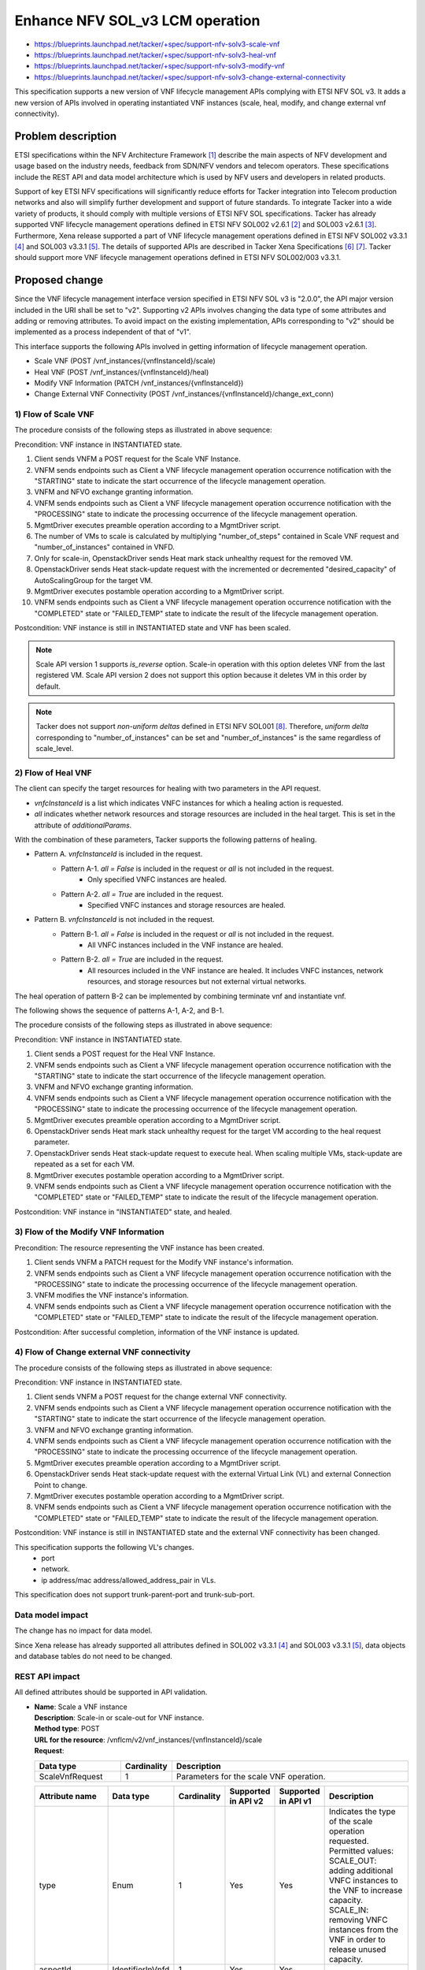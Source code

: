 ..
 This work is licensed under a Creative Commons Attribution 3.0 Unported
 License.
 http://creativecommons.org/licenses/by/3.0/legalcode


================================
Enhance NFV SOL_v3 LCM operation
================================

.. Blueprints:

- https://blueprints.launchpad.net/tacker/+spec/support-nfv-solv3-scale-vnf
- https://blueprints.launchpad.net/tacker/+spec/support-nfv-solv3-heal-vnf
- https://blueprints.launchpad.net/tacker/+spec/support-nfv-solv3-modify-vnf
- https://blueprints.launchpad.net/tacker/+spec/support-nfv-solv3-change-external-connectivity

This specification supports a new version of VNF lifecycle management APIs
complying with ETSI NFV SOL v3.
It adds a new version of APIs involved in operating instantiated VNF instances
(scale, heal, modify, and change external vnf connectivity).

Problem description
===================

ETSI specifications within the NFV Architecture Framework [#etsi_nfv]_
describe the main aspects of NFV development and usage based on the
industry needs, feedback from SDN/NFV vendors and telecom operators.
These specifications include the REST API and data model architecture
which is used by NFV users and developers in related products.

Support of key ETSI NFV specifications will significantly reduce efforts
for Tacker integration into Telecom production networks and also will
simplify further development and support of future standards.
To integrate Tacker into a wide variety of products,
it should comply with multiple versions of ETSI NFV SOL specifications.
Tacker has already supported VNF lifecycle management operations
defined in ETSI NFV SOL002 v2.6.1 [#NFV-SOL002_261]_ and
SOL003 v2.6.1 [#NFV-SOL003_261]_.
Furthermore, Xena release supported a part of VNF lifecycle management operations
defined in ETSI NFV SOL002 v3.3.1 [#NFV-SOL002_331]_ and SOL003 v3.3.1 [#NFV-SOL003_331]_.
The details of supported APIs are described in Tacker Xena Specifications
[#SOL_v3_starting_and_terminating]_ [#SOL_v3_getting_LCM_information]_.
Tacker should support more VNF lifecycle management operations
defined in ETSI NFV SOL002/003 v3.3.1.


Proposed change
===============

Since the VNF lifecycle management interface version specified in ETSI NFV SOL v3
is "2.0.0", the API major version included in the URI shall be set
to "v2". Supporting v2 APIs involves changing the data type of some attributes and adding
or removing attributes.
To avoid impact on the existing implementation, APIs corresponding to "v2"
should be implemented as a process independent of that of "v1".

This interface supports the following APIs
involved in getting information of lifecycle management operation.

* Scale VNF (POST /vnf_instances/{vnfInstanceId}/scale)
* Heal VNF (POST /vnf_instances/{vnfInstanceId}/heal)
* Modify VNF Information (PATCH /vnf_instances/{vnfInstanceId})
* Change External VNF Connectivity (POST /vnf_instances/{vnfInstanceId}/change_ext_conn)


1) Flow of Scale VNF
--------------------

.. image:: ./enhance-nfv-solv3-lcm-operation/01.png

The procedure consists of the following steps as illustrated in above sequence:

Precondition: VNF instance in INSTANTIATED state.

#. Client sends VNFM a POST request for the Scale VNF Instance.
#. VNFM sends endpoints such as Client
   a VNF lifecycle management operation occurrence
   notification with the "STARTING" state to indicate the start occurrence of
   the lifecycle management operation.
#. VNFM and NFVO exchange granting information.
#. VNFM sends endpoints such as Client
   a VNF lifecycle management operation occurrence
   notification with the "PROCESSING" state to indicate the processing
   occurrence of the lifecycle management operation.
#. MgmtDriver executes preamble operation according to a MgmtDriver script.
#. The number of VMs to scale is calculated by multiplying
   "number_of_steps" contained in Scale VNF request and "number_of_instances"
   contained in VNFD.
#. Only for scale-in, OpenstackDriver sends Heat mark stack unhealthy request
   for the removed VM.
#. OpenstackDriver sends Heat stack-update request with the incremented
   or decremented "desired_capacity" of AutoScalingGroup for the target VM.
#. MgmtDriver executes postamble operation according to a MgmtDriver script.
#. VNFM sends endpoints such as Client
   a VNF lifecycle management operation occurrence
   notification with the "COMPLETED" state or "FAILED_TEMP" state
   to indicate the result of the lifecycle management operation.


Postcondition: VNF instance is still in INSTANTIATED state and VNF has been
scaled.

.. note:: Scale API version 1 supports *is_reverse* option.
  Scale-in operation with this option deletes VNF from the last registered VM.
  Scale API version 2 does not support this option
  because it deletes VM in this order by default.

.. note:: Tacker does not support *non-uniform deltas*
  defined in ETSI NFV SOL001 [#NFV-SOL001_331]_.
  Therefore, *uniform delta* corresponding to "number_of_instances" can be set
  and "number_of_instances" is the same regardless of scale_level.

2) Flow of Heal VNF
-------------------

The client can specify the target resources for healing
with two parameters in the API request.

- *vnfcInstanceId* is a list which indicates VNFC instances
  for which a healing action is requested.

- *all* indicates whether network resources and storage resources
  are included in the heal target. This is set in the attribute
  of *additionalParams*.

With the combination of these parameters,
Tacker supports the following patterns of healing.

- Pattern A. *vnfcInstanceId* is included in the request.
   - Pattern A-1. *all = False* is included in the request or *all* is not included in the request.
       - Only specified VNFC instances are healed.
   - Pattern A-2. *all = True* are included in the request.
       - Specified VNFC instances and storage resources are healed.
- Pattern B. *vnfcInstanceId* is not included in the request.
   - Pattern B-1. *all = False* is included in the request or *all* is not included in the request.
       - All VNFC instances included in the VNF instance are healed.
   - Pattern B-2. *all = True* are included in the request.
       - All resources included in the VNF instance are healed.
         It includes VNFC instances, network resources, and storage resources
         but not external virtual networks.

The heal operation of pattern B-2 can be implemented by
combining terminate vnf and instantiate vnf.

The following shows the sequence of patterns A-1, A-2, and B-1.

.. image:: ./enhance-nfv-solv3-lcm-operation/02.png

The procedure consists of the following steps as illustrated in above sequence:

Precondition: VNF instance in INSTANTIATED state.

#. Client sends a POST request for the Heal VNF Instance.
#. VNFM sends endpoints such as Client
   a VNF lifecycle management operation occurrence
   notification with the "STARTING" state to indicate the start occurrence of
   the lifecycle management operation.
#. VNFM and NFVO exchange granting information.
#. VNFM sends endpoints such as Client
   a VNF lifecycle management operation occurrence
   notification with the "PROCESSING" state to indicate the processing
   occurrence of the lifecycle management operation.
#. MgmtDriver executes preamble operation according to a MgmtDriver script.
#. OpenstackDriver sends Heat mark stack unhealthy request for the target VM
   according to the heal request parameter.
#. OpenstackDriver sends Heat stack-update request to execute heal.
   When scaling multiple VMs, stack-update are repeated as a set for each VM.
#. MgmtDriver executes postamble operation according to a MgmtDriver script.
#. VNFM sends endpoints such as Client
   a VNF lifecycle management operation occurrence
   notification with the "COMPLETED" state or "FAILED_TEMP" state
   to indicate the result of the lifecycle management operation.

Postcondition: VNF instance in "INSTANTIATED" state, and healed.



3) Flow of the Modify VNF Information
-------------------------------------

.. image:: ./enhance-nfv-solv3-lcm-operation/03.png


Precondition: The resource representing the VNF instance has been created.

#. Client sends VNFM a PATCH request for the Modify VNF instance's information.
#. VNFM sends endpoints such as Client
   a VNF lifecycle management operation occurrence
   notification with the "PROCESSING" state to indicate the processing
   occurrence of the lifecycle management operation.
#. VNFM modifies the VNF instance's information.
#. VNFM sends endpoints such as Client
   a VNF lifecycle management operation occurrence
   notification with the "COMPLETED" state or "FAILED_TEMP" state
   to indicate the result of the lifecycle management operation.

Postcondition: After successful completion, information of the VNF instance
is updated.


4) Flow of Change external VNF connectivity
-------------------------------------------

.. image:: ./enhance-nfv-solv3-lcm-operation/04.png


The procedure consists of the following steps as illustrated in above sequence:

Precondition: VNF instance in INSTANTIATED state.

#. Client sends VNFM a POST request for the change external VNF connectivity.
#. VNFM sends endpoints such as Client
   a VNF lifecycle management operation occurrence
   notification with the "STARTING" state to indicate the start occurrence of
   the lifecycle management operation.
#. VNFM and NFVO exchange granting information.
#. VNFM sends endpoints such as Client
   a VNF lifecycle management operation occurrence
   notification with the "PROCESSING" state to indicate the processing
   occurrence of the lifecycle management operation.
#. MgmtDriver executes preamble operation according to a MgmtDriver script.
#. OpenstackDriver sends Heat stack-update request
   with the external Virtual Link (VL) and external Connection Point to change.
#. MgmtDriver executes postamble operation according to a MgmtDriver script.
#. VNFM sends endpoints such as Client
   a VNF lifecycle management operation occurrence
   notification with the "COMPLETED" state or "FAILED_TEMP" state
   to indicate the result of the lifecycle management operation.


Postcondition: VNF instance is still in INSTANTIATED state and the external
VNF connectivity has been changed.

This specification supports the following VL's changes.
 - port
 - network.
 - ip address/mac address/allowed_address_pair in VLs.

This specification does not support trunk-parent-port and trunk-sub-port.


Data model impact
-----------------

The change has no impact for data model.

Since Xena release has already supported all attributes defined
in SOL002 v3.3.1 [#NFV-SOL002_331]_ and SOL003 v3.3.1 [#NFV-SOL003_331]_,
data objects and database tables do not need to be changed.


REST API impact
---------------

All defined attributes should be supported in API validation.

* | **Name**: Scale a VNF instance
  | **Description**: Scale-in or scale-out for VNF instance.
  | **Method type**: POST
  | **URL for the resource**: /vnflcm/v2/vnf_instances/{vnfInstanceId}/scale
  | **Request**:

  .. list-table::
    :header-rows: 1
    :widths: 18 10 50

    * - Data type
      - Cardinality
      - Description
    * - ScaleVnfRequest
      - 1
      - Parameters for the scale VNF operation.

  .. list-table::
    :header-rows: 1
    :widths: 18 18 10 10 10 50

    * - Attribute name
      - Data type
      - Cardinality
      - Supported in API v2
      - Supported in API v1
      - Description
    * - type
      - Enum
      - 1
      - Yes
      - Yes
      - | Indicates the type of the scale operation requested.
          Permitted values:
        | SCALE_OUT: adding additional VNFC instances to
          the VNF to increase capacity.
        | SCALE_IN: removing VNFC instances from the
          VNF in order to release unused capacity.
    * - aspectId
      - IdentifierInVnfd
      - 1
      - Yes
      - Yes
      -
    * - numberOfSteps
      - Integer
      - 0..1
      - Yes
      - Yes
      -
    * - additionalParams
      - KeyValuePairs
      - 0..1
      - Yes
      - Yes
      -
    * - >is_reverse
      - Boolean
      - 0..1
      - No
      - Yes
      - Tacker original attribute

  | **Response**:

  .. list-table::
    :header-rows: 1
    :widths: 18 10 18 50

    * - Data type
      - Cardinality
      - Response Codes
      - Description
    * - n/a
      -
      - Success: 202
      - The request has been accepted for processing.
    * - ProblemDetails
      -  0..1
      -  Error: 404
      -  The API producer did not find a current representation
         for the target resource or is not willing to disclose
         that one exists.
    * - ProblemDetails
      -  1
      -  Error: 409
      -  The operation cannot be executed currently, due to a
         conflict with the state of the resource.
    * - ProblemDetails
      -  See clause 6.4 of [#NFV-SOL013_341]_
      -  Error: 4xx, 5xx
      -  Any common error response code as defined in clause 6.4
         of ETSI GS NFV-SOL 013 [#NFV-SOL013_341]_ may be returned.


* | **Name**: Heal a VNF instance
  | **Description**: Heal for VNF instance.
  | **Method type**: POST
  | **URL for the resource**: /vnflcm/v2/vnf_instances/{vnfInstanceId}/heal
  | **Request**:

  .. list-table::
    :header-rows: 1
    :widths: 18 10 50

    * - Data type
      - Cardinality
      - Description
    * - HealVnfRequest
      - 1
      - Parameters for the heal VNF operation.

  .. list-table::
    :header-rows: 1
    :widths: 18 18 10 10 10 50

    * - Attribute name
      - Data type
      - Cardinality
      - Supported in API v2
      - Supported in API v1
      - Description
    * - vnfcInstanceId
      - Identifier
      - 0..N
      - Yes
      - Yes
      - This attribute is defined in only SOL 002.
    * - cause
      - String
      - 0..1
      - Yes
      - Yes
      -
    * - additionalParams
      - KeyValuePairs
      - 0..1
      - Yes
      - No
      -
    * - >all
      - Boolean
      - 0..1
      - Yes
      - No
      - Tacker original attribute
    * - healScript
      - String
      - 0..1
      - No
      - No
      - This attribute is defined in only SOL 002.

  | **Response**:

  .. list-table::
    :header-rows: 1
    :widths: 18 10 18 50

    * - Data type
      - Cardinality
      - Response Codes
      - Description
    * - n/a
      -
      - Success: 202
      - The request has been accepted for processing.
    * - ProblemDetails
      -  0..1
      -  Error: 404
      -  The API producer did not find a current representation
         for the target resource or is not willing to disclose
         that one exists.
    * - ProblemDetails
      -  1
      -  Error: 409
      -  The operation cannot be executed currently, due to a
         conflict with the state of the resource.
    * - ProblemDetails
      -  See clause 6.4 of [#NFV-SOL013_341]_
      -  Error: 4xx, 5xx
      -  Any common error response code as defined in clause 6.4
         of ETSI GS NFV-SOL 013 [#NFV-SOL013_341]_ may be returned.


* | **Name**: Modify VNF information
  | **Description**: Update information about a VNF instance.
  | **Method type**: PATCH
  | **URL for the resource**: vnflcm/v2/vnf_instances/{vnfInstanceId}
  | **Request**:

  .. list-table::
    :header-rows: 1
    :widths: 18 10 50

    * - Data type
      - Cardinality
      - Description
    * - VnfInfoModificationRequest
      - 1
      - Parameters for the VNF modification.

  .. list-table::
    :header-rows: 1
    :widths: 18 18 10 10 10 50

    * - Attribute name
      - Data type
      - Cardinality
      - Supported in API v2
      - Supported in API v1
      - Description
    * - vnfInstanceName
      - String
      - 0..1
      - Yes
      - Yes
      -
    * - vnfInstanceDescription
      - String
      - 0..1
      - Yes
      - Yes
      -
    * - vnfPkgId
      - Identifier
      - 1
      - No
      - Yes
      - Although this attribute is not available in SOL 002/003 v2.6.1,
        Tacker support it in v1 API. See note.
    * - vnfdId
      - Identifier
      - 0..1
      - Yes
      - Yes
      -
    * - vnfConfigurableProperties
      - KeyValuePairs
      - 0..1
      - Yes
      - No
      -
    * - metadata
      - KeyValuePairs
      - 0..1
      - Yes
      - Yes
      -
    * - extensions
      - KeyValuePairs
      - 0..1
      - Yes
      - No
      -
    * - vimConnectionInfo
      - map(VimConnectionInfo)
      - 0..N
      - Yes
      - Yes
      - This attribute is defined in only SOL 003.
    * - >vimId
      - Identifier
      - 0..1
      - Yes
      - Yes
      -
    * - >vimType
      - String
      - 1
      - Yes
      - Yes
      -
    * - >interfaceInfo
      - KeyValuePairs
      - 0..1
      - Yes
      - Yes
      -
    * - >accessInfo
      - KeyValuePairs
      - 0..1
      - Yes
      - Yes
      -
    * - >extra
      - KeyValuePairs
      - 0..1
      - Yes
      - No
      -
    * - vnfcInfoModifications
      - VnfcInfoModifications
      - 0..N
      - Yes
      - No
      - This attribute is defined in only SOL 002.
    * - >id
      - IdentifierInVnf
      - 1
      - Yes
      - No
      -
    * - >vnfcConfigurableProperties
      - KeyValuePairs
      - 1
      - Yes
      - No
      -

  .. note:: vnfPkgId is not available in SOL 002/003 v2.6.1.
    It is available in v2.4.1.
    However, Tacker have supported it for some NFV related equipment,
    utilizing v2.4.1 API.


  | **Response**:

  .. list-table::
    :header-rows: 1
    :widths: 18 10 18 50

    * - Data type
      - Cardinality
      - Response Codes
      - Description
    * - n/a
      -
      - Success: 202
      - The request has been accepted for processing.
    * - ProblemDetails
      -  1
      -  Error: 409
      -  The operation cannot be executed currently, due to a
         conflict with the state of the resource.
    * - ProblemDetails
      -  See clause 6.4 of [#NFV-SOL013_341]_
      -  Error: 4xx, 5xx
      -  Any common error response code as defined in clause 6.4
         of ETSI GS NFV-SOL 013 [#NFV-SOL013_341]_ may be returned.

  .. note:: Since current Tacker does not support *http Etag*,
            it does not support Error Code: 412 Precondition Failed.
            According to the ETSI NFV SOL document,
            there is no API request/response specification for Etag yet,
            and transactions using Etag are not defined by standardization.
            Tacker will support Etag after the ETSI NFV specification defines
            relevant transactions.

* | **Name**: Change external VNF connectivity
  | **Description**: Change the external connectivity of a VNF instance.
  | **Method type**: POST
  | **URL for the resource**: /vnflcm/v2/vnf_instances/{vnfInstanceId}/change_ext_conn
  | **Request**:

  .. list-table::
    :header-rows: 1
    :widths: 18 10 50

    * - Data type
      - Cardinality
      - Description
    * - ChangeExtVnfConnectivityRequest
      - 1
      - Parameters for the change external VNF connectivity.

  .. list-table::
    :header-rows: 1
    :widths: 18 18 10 10 10 50

    * - Attribute name
      - Data type
      - Cardinality
      - Supported in API v2
      - Supported in API v1
      - Description
    * - extVirtualLinks
      - ExtVirtualLinkData
      - 1..N
      - Yes
      - Yes
      -
    * - >id
      - Identifier
      - 1
      - Yes
      - Yes
      -
    * - >vimConnectionId
      - Identifier
      - 0..1
      - Yes
      - Yes
      -
    * - >resourceProviderId
      - Identifier
      - 0..1
      - Yes
      - No
      -
    * - >resourceId
      - IdentifierInVim
      - 1
      - Yes
      - Yes
      -
    * - >extCps
      - VnfExtCpData
      - 1..N
      - Yes
      - Yes
      -
    * - >>cpdId
      - IdentifierInVnfd
      - 1
      - Yes
      - Yes
      -
    * - >>cpConfig
      - map(VnfExtCpConfig)
      - 1..N
      - Yes
      - Yes
      -
    * - >>>parentCpConfigId
      - IdentifierInVnf
      - 0..1
      - Yes
      - Yes
      -
    * - >>>linkPortId
      - Identifier
      - 0..1
      - Yes
      - Yes
      -
    * - >>>cpProtocolData
      - CpProtocolData
      - 0..N
      - Yes
      - Yes
      -
    * - >>>>layerProtocol
      - Enum
      - 1
      - Yes
      - Yes
      - Permitted values: IP_OVER_ETHERNET.
    * - >>>>ipOverEthernet
      - IpOverEthernetAddressData
      - 0..1
      - Yes
      - Yes
      -
    * - >>>>>macAddress
      - MacAddress
      - 0..1
      - Yes
      - Yes
      -
    * - >>>>>segmentationId
      - String
      - 0..1
      - Yes
      - not defined
      - New attribute in API v2.
    * - >>>>>ipAddresses
      - Structure
      - 0..N
      - Yes
      - Yes
      -
    * - >>>>>>type
      - Enum
      - 1
      - Yes
      - Yes
      - Permitted values: IPV4, IPV6.
    * - >>>>>>fixedAddresses
      - IpAddress
      - 0..N
      - Yes
      - Yes
      -
    * - >>>>>>numDynamicAddresses
      - Integer
      - 0..1
      - Yes
      - Yes
      -
    * - >>>>>>addressRange
      - Structure
      - 0..1
      - Yes
      - Yes
      -
    * - >>>>>>>minAddress
      - IpAddress
      - 1
      - Yes
      - Yes
      -
    * - >>>>>>>maxAddress
      - IpAddress
      - 1
      - Yes
      - Yes
      -
    * - >>>>>>subnetId
      - IdentifierInVim
      - 0..1
      - Yes
      - Yes
      -
    * - >extLinkPorts
      - ExtLinkPortData
      - 0..N
      - Yes
      - Yes
      -
    * - >>id
      - Identifier
      - 1
      - Yes
      - Yes
      -
    * - >>resourceHandle
      - ResourceHandle
      - 1
      - Yes
      - Yes
      -
    * - >>>vimConnectionId
      - Identifier
      - 0..1
      - Yes
      - Yes
      -
    * - >>>resourceProviderId
      - Identifier
      - 0..1
      - Yes
      - No
      -
    * - >>>resourceId
      - IdentifierInVim
      - 1
      - Yes
      - Yes
      -
    * - >>>vimLevelResourceType
      - String
      - 0..1
      - Yes
      - Yes
      -
    * - vimConnectionInfo
      - map(VimConnectionInfo)
      - 0..N
      - Yes
      - Yes
      - This attribute is defined in only SOL 003.
    * - >vimId
      - Identifier
      - 0..1
      - Yes
      - Yes
      -
    * - >vimType
      - String
      - 1
      - Yes
      - Yes
      -
    * - >interfaceInfo
      - KeyValuePairs
      - 0..1
      - Yes
      - Yes
      -
    * - >accessInfo
      - KeyValuePairs
      - 0..1
      - Yes
      - Yes
      -
    * - >extra
      - KeyValuePairs
      - 0..1
      - Yes
      - No
      -
    * - additionalParams
      - KeyValuePairs
      - 0..1
      - Yes
      - Yes
      -

  | **Response**:

  .. list-table::
    :header-rows: 1
    :widths: 18 10 18 50

    * - Data type
      - Cardinality
      - Response Codes
      - Description
    * - n/a
      -
      - Success: 202
      - The request has been accepted for processing.
    * - ProblemDetails
      -  1
      -  Error: 409
      -  The operation cannot be executed currently, due to a
         conflict with the state of the resource.
    * - ProblemDetails
      -  See clause 6.4 of [#NFV-SOL013_341]_
      -  Error: 4xx, 5xx
      -  Any common error response code as defined in clause 6.4
         of ETSI GS NFV-SOL 013 [#NFV-SOL013_341]_ may be returned.


Security impact
---------------

None

Notifications impact
--------------------

None

Other end user impact
---------------------

None

Performance Impact
------------------

None

Other deployer impact
---------------------

None

Developer impact
----------------

None

Implementation
==============

Assignee(s)
-----------

Hirofumi Noguchi <hirofumi.noguchi.rs@hco.ntt.co.jp>


Work Items
----------

* Add new attributes supported by v2 API to python-tackerclient.
* Add new version API endpoints to Tacker-server.
* Implement new version API processings for Tacker-conductor.
* Add new unit and functional tests.
* Update the Tacker's API reference.


Dependencies
============

None

Testing
=======

Unit and functional test cases will be added for VNF lifecycle management
of VNF instances.

Documentation Impact
====================

New supported APIs need to be added into Tacker API reference.

References
==========

.. [#etsi_nfv] https://www.etsi.org/technologies-clusters/technologies/NFV
.. [#NFV-SOL002_261]
  https://www.etsi.org/deliver/etsi_gs/NFV-SOL/001_099/002/02.06.01_60/gs_nfv-sol002v020601p.pdf
  (Chapter 5: VNF Lifecycle Management interface)
.. [#NFV-SOL003_261]
  https://www.etsi.org/deliver/etsi_gs/NFV-SOL/001_099/003/02.06.01_60/gs_nfv-sol003v020601p.pdf
  (Chapter 5: VNF Lifecycle Management interface)
.. [#NFV-SOL002_331]
  https://www.etsi.org/deliver/etsi_gs/NFV-SOL/001_099/002/03.03.01_60/gs_nfv-sol002v030301p.pdf
  (Chapter 5: VNF Lifecycle Management interface)
.. [#NFV-SOL003_331]
  https://www.etsi.org/deliver/etsi_gs/NFV-SOL/001_099/003/03.03.01_60/gs_nfv-sol003v030301p.pdf
  (Chapter 5: VNF Lifecycle Management interface)
.. [#SOL_v3_starting_and_terminating]
  https://specs.openstack.org/openstack/tacker-specs/specs/xena/support-nfv-solv3-start-and-terminate-vnf.html
.. [#SOL_v3_getting_LCM_information]
  https://specs.openstack.org/openstack/tacker-specs/specs/xena/support-nfv-solv3-get-information.html
.. [#NFV-SOL001_331]
  https://www.etsi.org/deliver/etsi_gs/NFV-SOL/001_099/011/03.03.01_60/gs_nfv-sol011v030301p.pdf
.. [#NFV-SOL013_341]
  https://www.etsi.org/deliver/etsi_gs/NFV-SOL/001_099/013/03.04.01_60/gs_nfv-sol013v030401p.pdf

